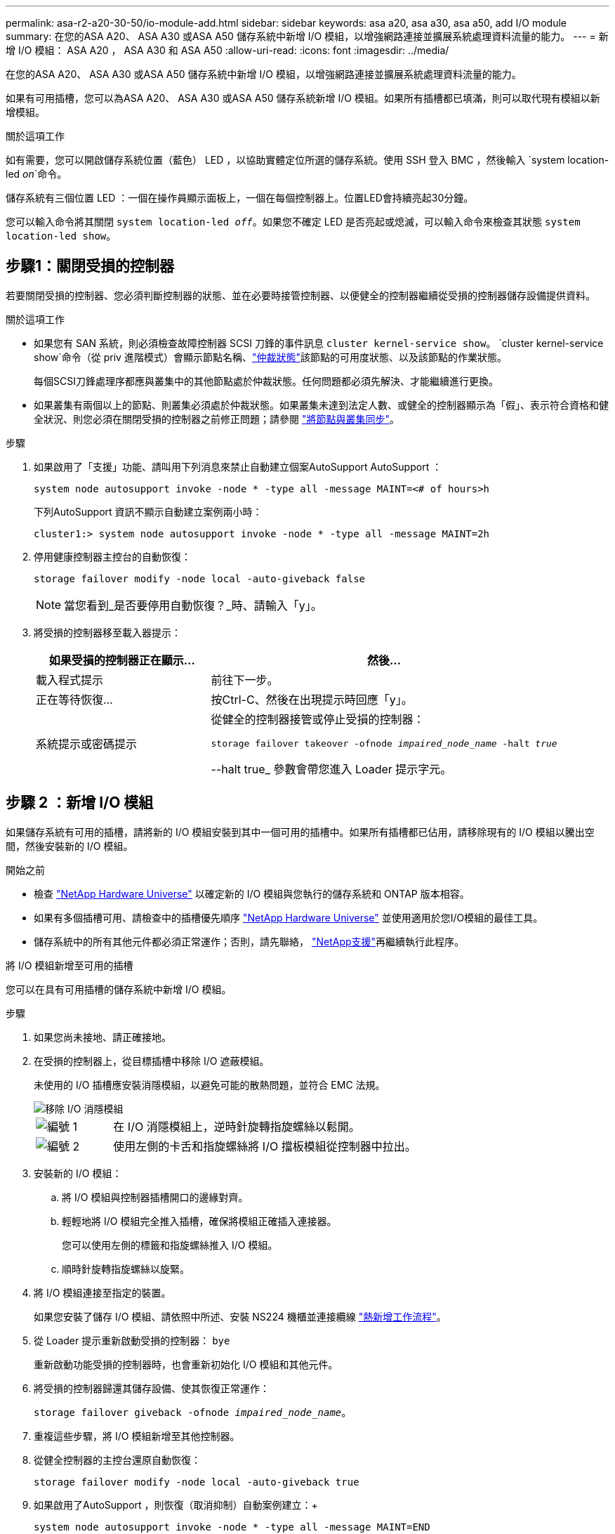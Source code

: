 ---
permalink: asa-r2-a20-30-50/io-module-add.html 
sidebar: sidebar 
keywords: asa a20, asa a30, asa a50, add I/O module 
summary: 在您的ASA A20、 ASA A30 或ASA A50 儲存系統中新增 I/O 模組，以增強網路連接並擴展系統處理資料流量的能力。 
---
= 新增 I/O 模組： ASA A20 ， ASA A30 和 ASA A50
:allow-uri-read: 
:icons: font
:imagesdir: ../media/


[role="lead"]
在您的ASA A20、 ASA A30 或ASA A50 儲存系統中新增 I/O 模組，以增強網路連接並擴展系統處理資料流量的能力。

如果有可用插槽，您可以為ASA A20、 ASA A30 或ASA A50 儲存系統新增 I/O 模組。如果所有插槽都已填滿，則可以取代現有模組以新增模組。

.關於這項工作
如有需要，您可以開啟儲存系統位置（藍色） LED ，以協助實體定位所選的儲存系統。使用 SSH 登入 BMC ，然後輸入 `system location-led _on_`命令。

儲存系統有三個位置 LED ：一個在操作員顯示面板上，一個在每個控制器上。位置LED會持續亮起30分鐘。

您可以輸入命令將其關閉 `system location-led _off_`。如果您不確定 LED 是否亮起或熄滅，可以輸入命令來檢查其狀態 `system location-led show`。



== 步驟1：關閉受損的控制器

若要關閉受損的控制器、您必須判斷控制器的狀態、並在必要時接管控制器、以便健全的控制器繼續從受損的控制器儲存設備提供資料。

.關於這項工作
* 如果您有 SAN 系統，則必須檢查故障控制器 SCSI 刀鋒的事件訊息  `cluster kernel-service show`。 `cluster kernel-service show`命令（從 priv 進階模式）會顯示節點名稱、link:https://docs.netapp.com/us-en/ontap/system-admin/display-nodes-cluster-task.html["仲裁狀態"]該節點的可用度狀態、以及該節點的作業狀態。
+
每個SCSI刀鋒處理序都應與叢集中的其他節點處於仲裁狀態。任何問題都必須先解決、才能繼續進行更換。

* 如果叢集有兩個以上的節點、則叢集必須處於仲裁狀態。如果叢集未達到法定人數、或健全的控制器顯示為「假」、表示符合資格和健全狀況、則您必須在關閉受損的控制器之前修正問題；請參閱 link:https://docs.netapp.com/us-en/ontap/system-admin/synchronize-node-cluster-task.html?q=Quorum["將節點與叢集同步"^]。


.步驟
. 如果啟用了「支援」功能、請叫用下列消息來禁止自動建立個案AutoSupport AutoSupport ：
+
`system node autosupport invoke -node * -type all -message MAINT=<# of hours>h`

+
下列AutoSupport 資訊不顯示自動建立案例兩小時：

+
`cluster1:> system node autosupport invoke -node * -type all -message MAINT=2h`

. 停用健康控制器主控台的自動恢復：
+
`storage failover modify -node local -auto-giveback false`

+

NOTE: 當您看到_是否要停用自動恢復？_時、請輸入「y」。

. 將受損的控制器移至載入器提示：
+
[cols="1,2"]
|===
| 如果受損的控制器正在顯示... | 然後... 


 a| 
載入程式提示
 a| 
前往下一步。



 a| 
正在等待恢復...
 a| 
按Ctrl-C、然後在出現提示時回應「y」。



 a| 
系統提示或密碼提示
 a| 
從健全的控制器接管或停止受損的控制器：

`storage failover takeover -ofnode _impaired_node_name_ -halt _true_`

--halt true_ 參數會帶您進入 Loader 提示字元。

|===




== 步驟 2 ：新增 I/O 模組

如果儲存系統有可用的插槽，請將新的 I/O 模組安裝到其中一個可用的插槽中。如果所有插槽都已佔用，請移除現有的 I/O 模組以騰出空間，然後安裝新的 I/O 模組。

.開始之前
* 檢查 https://hwu.netapp.com/["NetApp Hardware Universe"^] 以確定新的 I/O 模組與您執行的儲存系統和 ONTAP 版本相容。
* 如果有多個插槽可用、請檢查中的插槽優先順序 https://hwu.netapp.com/["NetApp Hardware Universe"^] 並使用適用於您I/O模組的最佳工具。
* 儲存系統中的所有其他元件都必須正常運作；否則，請先聯絡， https://mysupport.netapp.com/site/global/dashboard["NetApp支援"]再繼續執行此程序。


[role="tabbed-block"]
====
.將 I/O 模組新增至可用的插槽
--
您可以在具有可用插槽的儲存系統中新增 I/O 模組。

.步驟
. 如果您尚未接地、請正確接地。
. 在受損的控制器上，從目標插槽中移除 I/O 遮蔽模組。
+
未使用的 I/O 插槽應安裝消隱模組，以避免可能的散熱問題，並符合 EMC 法規。

+
image::../media/drw_g_io_blanking_module_replace_ieops-1901.svg[移除 I/O 消隱模組]

+
[cols="1,4"]
|===


 a| 
image:../media/icon_round_1.png["編號 1"]
 a| 
在 I/O 消隱模組上，逆時針旋轉指旋螺絲以鬆開。



 a| 
image:../media/icon_round_2.png["編號 2"]
 a| 
使用左側的卡舌和指旋螺絲將 I/O 擋板模組從控制器中拉出。

|===
. 安裝新的 I/O 模組：
+
.. 將 I/O 模組與控制器插槽開口的邊緣對齊。
.. 輕輕地將 I/O 模組完全推入插槽，確保將模組正確插入連接器。
+
您可以使用左側的標籤和指旋螺絲推入 I/O 模組。

.. 順時針旋轉指旋螺絲以旋緊。


. 將 I/O 模組連接至指定的裝置。
+
如果您安裝了儲存 I/O 模組、請依照中所述、安裝 NS224 機櫃並連接纜線 https://docs.netapp.com/us-en/ontap-systems/ns224/hot-add-shelf-overview.html["熱新增工作流程"^]。

. 從 Loader 提示重新啟動受損的控制器： `bye`
+
重新啟動功能受損的控制器時，也會重新初始化 I/O 模組和其他元件。

. 將受損的控制器歸還其儲存設備、使其恢復正常運作：
+
`storage failover giveback -ofnode _impaired_node_name_`。

. 重複這些步驟，將 I/O 模組新增至其他控制器。
. 從健全控制器的主控台還原自動恢復：
+
`storage failover modify -node local -auto-giveback true`

. 如果啟用了AutoSupport ，則恢復（取消抑制）自動案例建立：+
+
`system node autosupport invoke -node * -type all -message MAINT=END`



--
.將 I/O 模組新增至完全填入的系統
--
您可以移除現有的 I/O 模組，並在其所在位置安裝新的 I/O 模組，將 I/O 模組新增至完全安裝的系統。

.關於這項工作
請確定您瞭解下列案例，以便將新的 I/O 模組新增至完全填入的系統：

[cols="1,2"]
|===
| 案例 | 需要採取行動 


 a| 
NIC 對 NIC （相同數量的連接埠）
 a| 
當控制器模組關閉時、LIF會自動移轉。



 a| 
NIC 對 NIC （不同的連接埠數量）
 a| 
將選取的生命由永久重新指派至不同的主連接埠。如需詳細資訊、請參閱 https://docs.netapp.com/ontap-9/topic/com.netapp.doc.onc-sm-help-960/GUID-208BB0B8-3F84-466D-9F4F-6E1542A2BE7D.html["移轉LIF"^] 。



 a| 
NIC 至儲存 I/O 模組
 a| 
使用System Manager將lifs永久移轉至不同的主連接埠、如所述 https://docs.netapp.com/ontap-9/topic/com.netapp.doc.onc-sm-help-960/GUID-208BB0B8-3F84-466D-9F4F-6E1542A2BE7D.html["移轉LIF"^]。

|===
.步驟
. 如果您尚未接地、請正確接地。
. 在受損的控制器上，拔下目標 I/O 模組上的任何纜線。
. 從控制器中移除目標 I/O 模組：
+
image::../media/drw_g_io_module_replace_ieops-1900.svg[卸下 I/O 模組]

+
[cols="1,4"]
|===


 a| 
image:../media/icon_round_1.png["編號 1"]
 a| 
逆時針旋轉 I/O 模組指旋螺絲以鬆開。



 a| 
image:../media/icon_round_2.png["編號 2"]
 a| 
使用左側的連接埠標籤和指旋螺絲，將 I/O 模組拉出控制器。

|===
. 將新的 I/O 模組安裝至目標插槽：
+
.. 將I/O模組與插槽邊緣對齊。
.. 輕輕地將 I/O 模組完全推入插槽，確保將模組正確插入連接器。
+
您可以使用左側的標籤和指旋螺絲推入 I/O 模組。

.. 順時針旋轉指旋螺絲以旋緊。


. 將 I/O 模組連接至指定的裝置。
+
如果您安裝了儲存 I/O 模組、請依照中所述、安裝 NS224 機櫃並連接纜線 https://docs.netapp.com/us-en/ontap-systems/ns224/hot-add-shelf-overview.html["熱新增工作流程"^]。

. 重複 I/O 模組的移除和安裝步驟，在控制器中新增任何其他 I/O 模組。
. 從 LOADER 提示字元重新啟動受損的控制器：
+
`bye`

+
重新啟動功能受損的控制器時，也會重新初始化 I/O 模組和其他元件。

. 將受損的控制器歸還其儲存設備、使其恢復正常運作：
+
'容錯移轉還原-ofnode_disapped_node_name_'

. 從健全控制器的主控台還原自動恢復：
+
`storage failover modify -node local -auto-giveback true`

. 如果啟用了AutoSupport ，則復原（取消抑制）自動案例建立：
+
`system node autosupport invoke -node * -type all -message MAINT=END`

. 如果您安裝了 NIC 模組，請將每個連接埠的使用模式指定為 _network_：
+
`storage port modify -node _node_name_ -port _port_name_ -mode _network_`

. 對另一個控制器重複這些步驟。


--
====